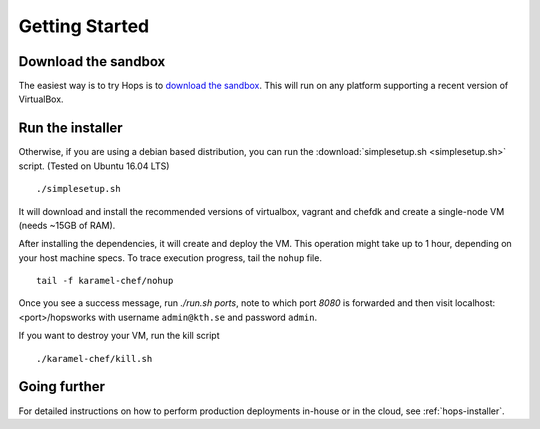 ===========================
Getting Started
===========================

Download the sandbox
--------------------

The easiest way is to try Hops is to `download the sandbox
<http://www.hops.io/get-started/>`_. This will run on any platform supporting a recent version of VirtualBox.

Run the installer
-----------------

Otherwise, if you are using a debian based distribution, you can run the :download:`simplesetup.sh <simplesetup.sh>` script. (Tested on Ubuntu 16.04 LTS)
::

    ./simplesetup.sh

It will download and install the recommended versions of virtualbox, vagrant and chefdk and create a single-node VM (needs ~15GB of RAM).

After installing the dependencies, it will create and deploy the VM. This operation might take up to 1 hour, depending on your host machine specs.
To trace execution progress, tail the ``nohup`` file.
::

    tail -f karamel-chef/nohup

Once you see a success message, run `./run.sh ports`, note to which port `8080` is forwarded and then visit localhost:<port>/hopsworks with username ``admin@kth.se`` and password ``admin``.


If you want to destroy your VM, run the kill script
::

    ./karamel-chef/kill.sh

Going further
-------------

For detailed instructions on how to perform production deployments in-house or in the cloud, see :ref:`hops-installer`.
